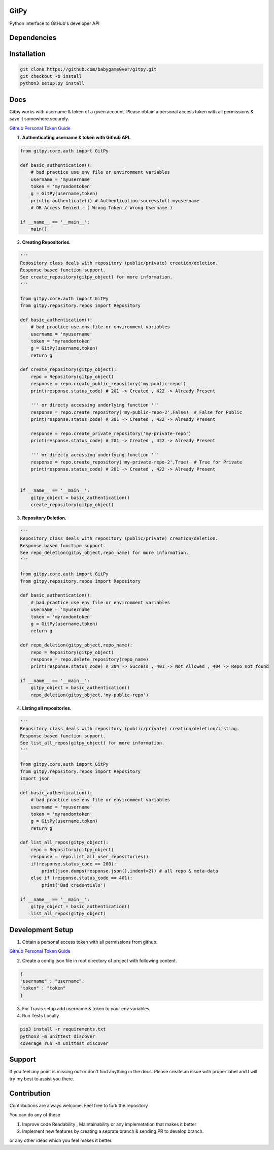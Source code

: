 
=========================================================
GitPy
=========================================================

Python Interface to GitHub's developer API

------------
|build-status| |Code Climate| |Code Coverage| |Codacy Badge| |License|
------------


.. |build-status| image:: https://travis-ci.org/babygame0ver/gitpy.svg?branch=release&style=flat-square
    :alt: Travis Build Status
    :scale: 100%
    :target: https://travis-ci.org/babygame0ver/gitpy

.. |Code Climate| image:: https://codeclimate.com/github/babygame0ver/gitpy.png?style=flat-square
    :alt: Code Maintainability
    :scale: 100%
    :target: https://codeclimate.com/github/babygame0ver/gitpy
    
.. |Code Coverage| image:: https://codecov.io/gh/babygame0ver/gitpy/branch/release/graph/badge.svg
    :alt: Code Coverage
    :scale: 100%
    :target: https://codecov.io/gh/babygame0ver/gitpy
    
.. |Codacy Badge| image:: https://api.codacy.com/project/badge/Grade/64422e753f1d40c9a7cc039b21f4363a
    :alt: Code Quality
    :scale: 100%
    :target: https://www.codacy.com/manual/babygame0ver/gitpy

.. |License| image:: https://img.shields.io/badge/license-MIT%20License-green.svg
    :alt: License
    :scale: 100%
    :target: https://opensource.org/licenses/MIT

=========================================================
Dependencies
=========================================================

------------
 |python|  |Requests| |Coverage| |Codecov| |NameGenerator|
------------

.. |python| image:: https://img.shields.io/badge/Python-3.7.4-blue.svg?style=flat-square
    :alt: Python version
    :scale: 100%
    :target: https://www.python.org/downloads/release/python-374/
    
.. |Requests| image:: https://img.shields.io/badge/Requests-2.22.0-blue.svg?style=flat-square
    :alt: Requests version
    :scale: 100%
    :target: (https://pypi.org/project/coverage/
    
.. |Coverage| image:: https://img.shields.io/badge/Coverage-4.5.4-blue.svg?style=flat-square
    :alt: Coverage version
    :scale: 100%
    :target: https://pypi.org/project/coverage/

.. |Codecov| image:: https://img.shields.io/badge/Codecov-4.5.4-blue.svg?style=flat-square
    :alt: Codecov version
    :scale: 100%
    :target: (https://pypi.org/project/codecov/
    
.. |NameGenerator| image:: https://img.shields.io/badge/Namegenerator-1.0.6-blue.svg?style=flat-square
    :alt: Codecov version
    :scale: 100%
    :target: https://pypi.org/project/namegenerator/
    

=========================================================
Installation
=========================================================

.. code-block:: shell

    git clone https://github.com/babygame0ver/gitpy.git
    git checkout -b install
    python3 setup.py install
    
=========================================================
Docs
=========================================================

Gitpy works with username & token of a given account. Please obtain a personal access token with all permissions & save it somewhere securely. 

`Github Personal Token Guide <https://help.github.com/en/github/authenticating-to-github/creating-a-personal-access-token-for-the-command-line>`_	


1. **Authenticating username & token with Github API.**

.. code-block:: python

    from gitpy.core.auth import GitPy

    def basic_authentication():
        # bad practice use env file or environment variables 
        username = 'myusername'
        token = 'myrandomtoken'
        g = GitPy(username,token)    
        print(g.authenticate()) # Authentication successfull myusername 
        # OR Access Denied : ( Wrong Token / Wrong Username ) 

    if __name__ == '__main__':
        main()
    
2. **Creating Repositories.** 

.. code-block:: python

    '''
    Repository class deals with repository (public/private) creation/deletion.
    Response based function support. 
    See create_repository(gitpy_object) for more information. 
    '''

    from gitpy.core.auth import GitPy
    from gitpy.repository.repos import Repository

    def basic_authentication():
        # bad practice use env file or environment variables 
        username = 'myusername'
        token = 'myrandomtoken'
        g = GitPy(username,token)    
        return g

    def create_repository(gitpy_object):
        repo = Repository(gitpy_object)
        response = repo.create_public_repository('my-public-repo')
        print(response.status_code) # 201 -> Created , 422 -> Already Present

        ''' or directy accessing underlying function '''
        response = repo.create_repository('my-public-repo-2',False)  # False for Public
        print(response.status_code) # 201 -> Created , 422 -> Already Present

        response = repo.create_private_repository('my-private-repo')
        print(response.status_code) # 201 -> Created , 422 -> Already Present

        ''' or directy accessing underlying function '''
        response = repo.create_repository('my-private-repo-2',True)  # True for Private
        print(response.status_code) # 201 -> Created , 422 -> Already Present


    if __name__ == '__main__':
        gitpy_object = basic_authentication()
        create_repository(gitpy_object)

3. **Repository Deletion.** 

.. code-block:: python

    '''
    Repository class deals with repository (public/private) creation/deletion.
    Response based function support. 
    See repo_deletion(gitpy_object,repo_name) for more information. 
    '''

    from gitpy.core.auth import GitPy
    from gitpy.repository.repos import Repository

    def basic_authentication():
        # bad practice use env file or environment variables 
        username = 'myusername'
        token = 'myrandomtoken'
        g = GitPy(username,token)    
        return g

    def repo_deletion(gitpy_object,repo_name):
        repo = Repository(gitpy_object)
        response = repo.delete_repository(repo_name)
        print(response.status_code) # 204 -> Success , 401 -> Not Allowed , 404 -> Repo not found

    if __name__ == '__main__':
        gitpy_object = basic_authentication()
        repo_deletion(gitpy_object,'my-public-repo')

4. **Listing all repositories.**

.. code-block:: python

    '''
    Repository class deals with repository (public/private) creation/deletion/listing.
    Response based function support. 
    See list_all_repos(gitpy_object) for more information. 
    '''

    from gitpy.core.auth import GitPy
    from gitpy.repository.repos import Repository
    import json

    def basic_authentication():
        # bad practice use env file or environment variables 
        username = 'myusername'
        token = 'myrandomtoken'
        g = GitPy(username,token)    
        return g

    def list_all_repos(gitpy_object):
        repo = Repository(gitpy_object)
        response = repo.list_all_user_repositories()
        if(response.status_code == 200):
            print(json.dumps(response.json(),indent=2)) # all repo & meta-data
        else if (response.status_code == 401):        
            print('Bad credentials')
            
    if __name__ == '__main__':
        gitpy_object = basic_authentication()
        list_all_repos(gitpy_object)

=========================================================
Development Setup
=========================================================

1. Obtain a personal access token with all permissions from github.

`Github Personal Token Guide <https://help.github.com/en/github/authenticating-to-github/creating-a-personal-access-token-for-the-command-line>`_

2. Create a config.json file in root directory of project with following content.

.. code-block:: json

    {
    "username" : "username",
    "token" : "token"
    }
3. For Travis setup add username & token to your env variables.

4. Run Tests Locally

.. code-block:: shell

    pip3 install -r requirements.txt
    python3 -m unittest discover
    coverage run -m unittest discover
    
=========================================================
 Support
=========================================================

If you feel any point is missing out or don't find anything in the docs. Please create an issue with proper label and I will try my best to assist you there.

=========================================================
Contribution
=========================================================

Contributions are always welcome. Feel free to fork the repository

You can do any of these 

1. Improve code Readability , Maintainability or any implemetation that makes it better

2. Implement new features by creating a seprate branch & sending PR to develop branch.

or any other ideas which you feel makes it better. 
